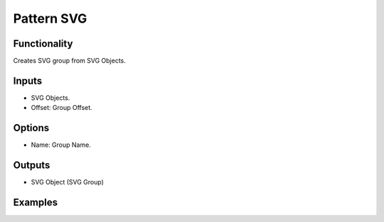 Pattern SVG
==========

Functionality
-------------

Creates SVG group from SVG Objects.

Inputs
------

- SVG Objects.
- Offset: Group Offset.


Options
-------

- Name: Group Name.

Outputs
-------

- SVG Object (SVG Group)


Examples
--------

.. image:: https://raw.githubusercontent.com/vicdoval/sverchok/docs_images/images_for_docs/svg/pattern_svg/blender_sverchok_pattern_svg_example.png
